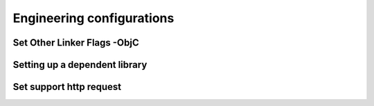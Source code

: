 ===========================
Engineering configurations
===========================

Set Other Linker Flags -ObjC
=============================

.. image::  ../images/image8.jpg

Setting up a dependent library
===============================

.. image::  ../images/image9.jpg

Set support http request
==========================

.. image::  ../images/image10.jpg